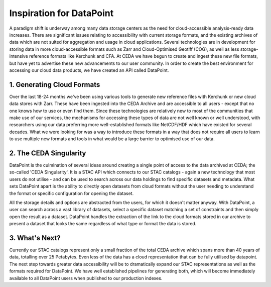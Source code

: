 =========================
Inspiration for DataPoint
=========================

A paradigm shift is underway among many data storage centers as the need for cloud-accessible analysis-ready data increases. 
There are significant issues relating to accessibility with current storage formats, and the existing archives of data which are 
not suited for aggregation and usage in cloud applications. Several technologies are in development for storing data in more 
cloud-accessible formats such as Zarr and Cloud-Optimised Geotiff (COG), as well as less storage-intensive reference formats 
like Kerchunk and CFA. At CEDA we have begun to create and ingest these new file formats, but have yet to advertise these new 
advancements to our user community. In order to create the best environment for accessing our cloud data products, we have 
created an API called DataPoint.

1. Generating Cloud Formats
---------------------------
Over the last 18-24 months we've been using various tools to generate new reference files with Kerchunk or new cloud data 
stores with Zarr. These have been ingested into the CEDA Archive and are accessible to all users - except that no one knows 
how to use or even find them. Since these technologies are relatively new to most of the communities that make use of our services, 
the mechanisms for accessing these types of data are not well known or well understood, with researchers using our data preferring 
more well-established formats like NetCDF/HDF which have existed for several decades. What we were looking for was a way to 
introduce these formats in a way that does not require all users to learn to use multiple new formats and tools in what would be a 
large barrier to optimised use of our data.

2. The CEDA Singularity
-----------------------
DataPoint is the culmination of several ideas around creating a single point of access to the data archived at CEDA; the so-called 
'CEDA Singularity'. It is a STAC API which connects to our STAC catalogs - again a new technology that most users do not utilise 
- and can be used to search across our data holdings to find specific datasets and metadata. What sets DataPoint apart is the 
ability to directly open datasets from cloud formats without the user needing to understand the format or specific configuration 
for opening the dataset. 

.. image:: _images/CEDASingularity.png
   :alt: Diagram showing the connection from the CEDA Archive of NetCDF data up to an application layer via the STAC Catalog and Kerchunk reference files.

All the storage details and options are abstracted from the users, for which it doesn't matter anyway. 
With DataPoint, a user can search across a vast library of datasets, select a specific dataset matching a set of constraints 
and then simply open the result as a dataset. DataPoint handles the extraction of the link to the cloud formats stored in our 
archive to present a dataset that looks the same regardless of what type or format the data is stored.

3. What's Next?
---------------
Currently our STAC catalogs represent only a small fraction of the total CEDA archive which spans more than 40 years of data, 
totalling over 25 Petabytes. Even less of the data has a cloud representation that can be fully utilised by datapoint.
The next step towards greater data accessibility will be to dramatically expand our STAC representations as well as the 
formats required for DataPoint. We have well established pipelines for generating both, which will become immediately 
available to all DataPoint users when published to our production indexes.